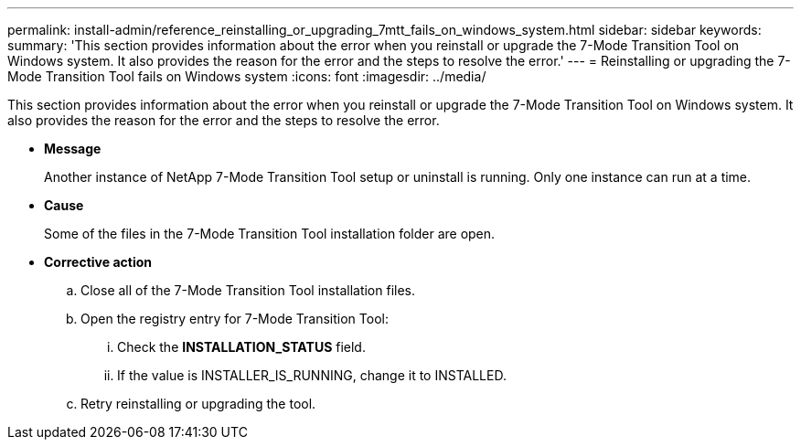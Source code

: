 ---
permalink: install-admin/reference_reinstalling_or_upgrading_7mtt_fails_on_windows_system.html
sidebar: sidebar
keywords: 
summary: 'This section provides information about the error when you reinstall or upgrade the 7-Mode Transition Tool on Windows system. It also provides the reason for the error and the steps to resolve the error.'
---
= Reinstalling or upgrading the 7-Mode Transition Tool fails on Windows system
:icons: font
:imagesdir: ../media/

[.lead]
This section provides information about the error when you reinstall or upgrade the 7-Mode Transition Tool on Windows system. It also provides the reason for the error and the steps to resolve the error.

* *Message*
+
Another instance of NetApp 7-Mode Transition Tool setup or uninstall is running. Only one instance can run at a time.

* *Cause*
+
Some of the files in the 7-Mode Transition Tool installation folder are open.

* *Corrective action*
 .. Close all of the 7-Mode Transition Tool installation files.
 .. Open the registry entry for 7-Mode Transition Tool:
  ... Check the *INSTALLATION_STATUS* field.
  ... If the value is INSTALLER_IS_RUNNING, change it to INSTALLED.
 .. Retry reinstalling or upgrading the tool.
